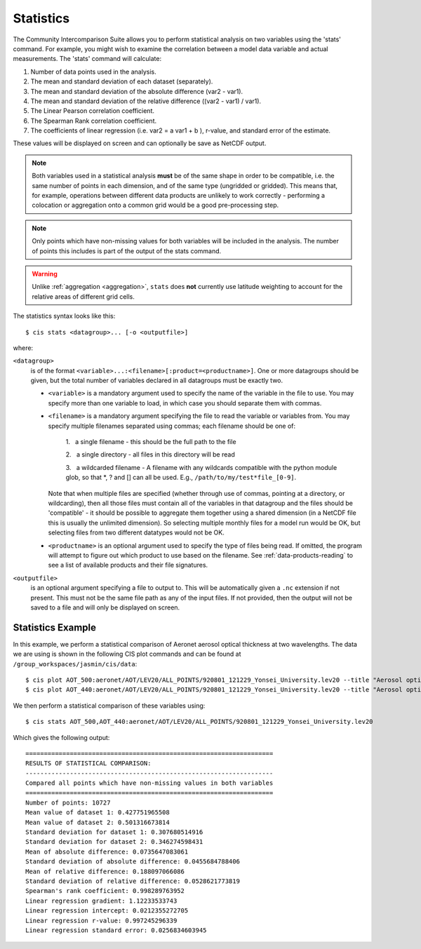 .. _statistics:
.. |nbsp| unicode:: 0xA0

**********
Statistics
**********

The Community Intercomparison Suite allows you to perform statistical analysis on two variables using the 'stats'
command. For example, you might wish to examine the correlation between a model data variable and actual measurements.
The 'stats' command will calculate:

#. Number of data points used in the analysis.
#. The mean and standard deviation of each dataset (separately).
#. The mean and standard deviation of the absolute difference (var2 - var1).
#. The mean and standard deviation of the relative difference ((var2 - var1) / var1).
#. The Linear Pearson correlation coefficient.
#. The Spearman Rank correlation coefficient.
#. The coefficients of linear regression (i.e. var2 = a var1 + b ), r-value, and standard error of the estimate.

These values will be displayed on screen and can optionally be save as NetCDF output.

.. note::
    Both variables used in a statistical analysis **must** be of the same shape in order to be compatible, i.e. the
    same number of points in each dimension, and of the same type (ungridded or gridded). This means that, for example,
    operations between different data products are unlikely to work correctly - performing a colocation or aggregation
    onto a common grid would be a good pre-processing step.

.. note::
    Only points which have non-missing values for both variables will be included in the analysis. The number of points
    this includes is part of the output of the stats command.

.. warning::
    Unlike :ref:`aggregation <aggregation>`, ``stats`` does **not** currently use latitude weighting to account for the
    relative areas of different grid cells.

The statistics syntax looks like this::

    $ cis stats <datagroup>... [-o <outputfile>]

where:

``<datagroup>``
  is of the format ``<variable>...:<filename>[:product=<productname>]``. One or more
  datagroups should be given, but the total number of variables declared in all datagroups must be exactly two.

  * ``<variable>`` is a mandatory argument used to specify the name of the variable in the file to use. You may
    specify more than one variable to load, in which case you should separate them with commas.

  * ``<filename>`` is a mandatory argument specifying the file to read the variable or variables from. You may specify
    multiple filenames separated using commas; each filename should be one of:

      \1. |nbsp| a single filename - this should be the full path to the file

      \2. |nbsp| a single directory - all files in this directory will be read

      \3. |nbsp| a wildcarded filename - A filename with any wildcards compatible with the python module glob, so that \*, ? and [] can all be used. E.g., ``/path/to/my/test*file_[0-9]``.

    Note that when multiple files are specified (whether through use of commas, pointing at a directory, or wildcarding),
    then all those files must contain all of the variables in that datagroup and the files should be 'compatible' - it
    should be possible to aggregate them together using a shared dimension (in a NetCDF file this is usually the unlimited
    dimension). So selecting multiple monthly files for a model run would be OK, but selecting files from two different
    datatypes would not be OK.

  * ``<productname>`` is an optional argument used to specify the type of files being read. If omitted, the program will
    attempt to figure out which product to use based on the filename. See :ref:`data-products-reading` to see a list of
    available products and their file signatures.

``<outputfile>``
  is an optional argument specifying a file to output to. This will be automatically given a ``.nc`` extension if not
  present. This must not be the same file path as any of the input files. If not provided, then the output will not be
  saved to a file and will only be displayed on screen.


Statistics Example
==================

In this example, we perform a statistical comparison of Aeronet aerosol optical thickness at two wavelengths.
The data we are using is shown in the following CIS plot commands
and can be found at ``/group_workspaces/jasmin/cis/data``::

    $ cis plot AOT_500:aeronet/AOT/LEV20/ALL_POINTS/920801_121229_Yonsei_University.lev20 --title "Aerosol optical thickness 550nm"
    $ cis plot AOT_440:aeronet/AOT/LEV20/ALL_POINTS/920801_121229_Yonsei_University.lev20 --title "Aerosol optical thickness 440nm"

.. image:: img/stats-aero500.png
   :width: 450px

.. image:: img/stats-aero440.png
   :width: 450px


We then perform a statistical comparison of these variables using::

    $ cis stats AOT_500,AOT_440:aeronet/AOT/LEV20/ALL_POINTS/920801_121229_Yonsei_University.lev20

Which gives the following output::

    ===================================================================
    RESULTS OF STATISTICAL COMPARISON:
    -------------------------------------------------------------------
    Compared all points which have non-missing values in both variables
    ===================================================================
    Number of points: 10727
    Mean value of dataset 1: 0.427751965508
    Mean value of dataset 2: 0.501316673814
    Standard deviation for dataset 1: 0.307680514916
    Standard deviation for dataset 2: 0.346274598431
    Mean of absolute difference: 0.0735647083061
    Standard deviation of absolute difference: 0.0455684788406
    Mean of relative difference: 0.188097066086
    Standard deviation of relative difference: 0.0528621773819
    Spearman's rank coefficient: 0.998289763952
    Linear regression gradient: 1.12233533743
    Linear regression intercept: 0.0212355272705
    Linear regression r-value: 0.997245296339
    Linear regression standard error: 0.0256834603945
